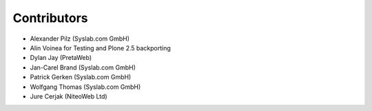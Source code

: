 Contributors
============

- Alexander Pilz (Syslab.com GmbH)
- Alin Voinea for Testing and Plone 2.5 backporting
- Dylan Jay (PretaWeb)
- Jan-Carel Brand (Syslab.com GmbH)
- Patrick Gerken (Syslab.com GmbH)
- Wolfgang Thomas (Syslab.com GmbH)
- Jure Cerjak (NiteoWeb Ltd)
